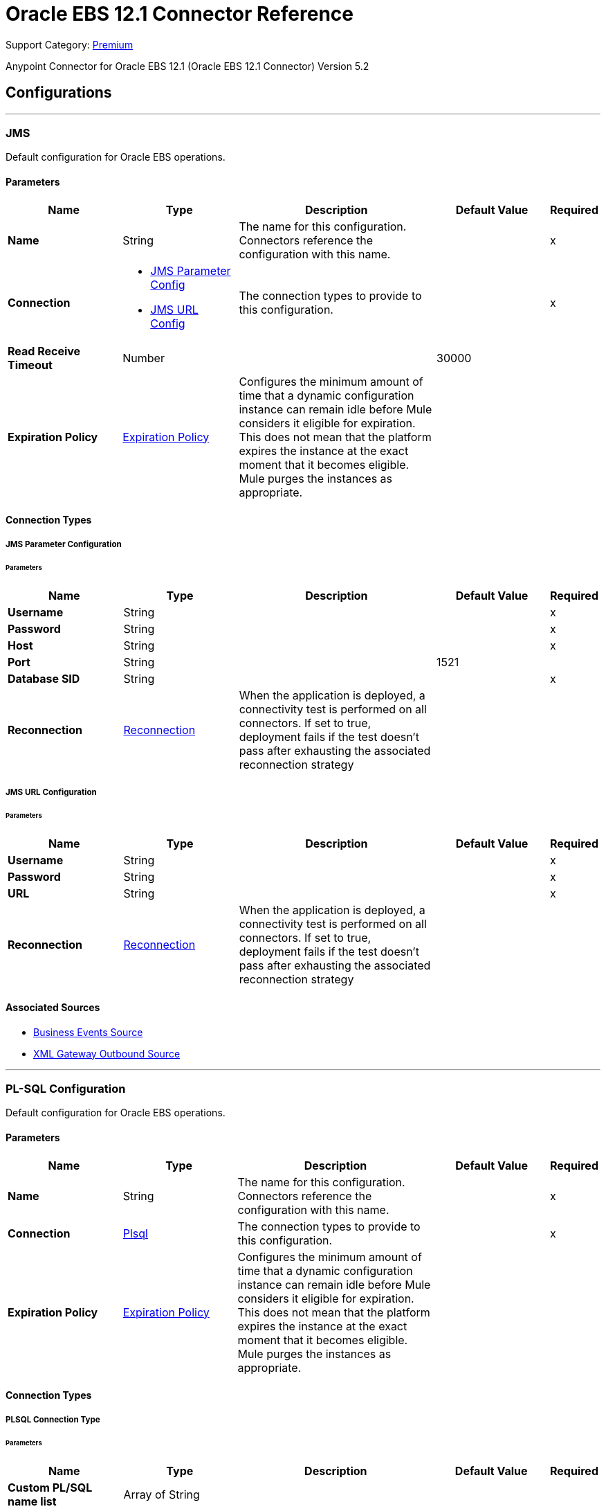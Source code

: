 = Oracle EBS 12.1 Connector Reference
:page-aliases: connectors::oracle/oracle-ebs-connector-reference.adoc

Support Category: https://www.mulesoft.com/legal/versioning-back-support-policy#anypoint-connectors[Premium]

Anypoint Connector for Oracle EBS 12.1 (Oracle EBS 12.1 Connector) Version 5.2


== Configurations
---
[[jms-config]]
=== JMS


Default configuration for Oracle EBS operations.


==== Parameters
[%header,cols="20s,20a,35a,20a,5a"]
|===
| Name | Type | Description | Default Value | Required
|Name | String | The name for this configuration. Connectors reference the configuration with this name. | | x
| Connection a| * <<jms-config_jms-parameter-config, JMS Parameter Config>>
* <<jms-config_jms-url-config, JMS URL Config>>
 | The connection types to provide to this configuration. | | x
| Read Receive Timeout a| Number |  |  30000 |
| Expiration Policy a| <<ExpirationPolicy>> |  Configures the minimum amount of time that a dynamic configuration instance can remain idle before Mule considers it eligible for expiration. This does not mean that the platform expires the instance at the exact moment that it becomes eligible. Mule purges the instances as appropriate. |  |
|===

==== Connection Types
[[jms-config_jms-parameter-config]]
===== JMS Parameter Configuration


====== Parameters
[%header,cols="20s,20a,35a,20a,5a"]
|===
| Name | Type | Description | Default Value | Required
| Username a| String |  |  | x
| Password a| String |  |  | x
| Host a| String |  |  | x
| Port a| String |  |  1521 |
| Database SID a| String |  |  | x
| Reconnection a| <<Reconnection>> |  When the application is deployed, a connectivity test is performed on all connectors. If set to true, deployment fails if the test doesn't pass after exhausting the associated reconnection strategy |  |
|===
[[jms-config_jms-url-config]]
===== JMS URL Configuration


====== Parameters
[%header,cols="20s,20a,35a,20a,5a"]
|===
| Name | Type | Description | Default Value | Required
| Username a| String |  |  | x
| Password a| String |  |  | x
| URL a| String |  |  | x
| Reconnection a| <<Reconnection>> |  When the application is deployed, a connectivity test is performed on all connectors. If set to true, deployment fails if the test doesn't pass after exhausting the associated reconnection strategy |  |
|===


==== Associated Sources

* <<BusinessEventsSource>>
* <<XmlGatewayOutboundSource>>

---
[[plsql-config]]
=== PL-SQL Configuration


Default configuration for Oracle EBS operations.


==== Parameters
[%header,cols="20s,20a,35a,20a,5a"]
|===
| Name | Type | Description | Default Value | Required
|Name | String | The name for this configuration. Connectors reference the configuration with this name. | | x
| Connection a| <<plsql-config_plsql, Plsql>>
 | The connection types to provide to this configuration. | | x
| Expiration Policy a| <<ExpirationPolicy>> |  Configures the minimum amount of time that a dynamic configuration instance can remain idle before Mule considers it eligible for expiration. This does not mean that the platform expires the instance at the exact moment that it becomes eligible. Mule purges the instances as appropriate. |  |
|===

==== Connection Types
[[plsql-config_plsql]]
===== PLSQL Connection Type


====== Parameters
[%header,cols="20s,20a,35a,20a,5a"]
|===
| Name | Type | Description | Default Value | Required
| Custom PL/SQL name list a| Array of String |  |  |
| Read Timeout a| Number |  |  30000 |
| Username a| String |  |  | x
| Password a| String |  |  | x
| Host a| String |  |  | x
| Port a| String |  |  8000 |
| SSL a| Boolean |  |  false |
| Fix url end point a| Boolean |  Overrides the URL to use the URL of the WSDL file. | false |
| Responsibility name a| String |  |  |
| Responsibility application name a| String |  |  | x
| Security group name a| String |  |  STANDARD |
| NLS language a| String |  |  AMERICAN |
| Org. ID a| String |  |  204 |
| Reconnection a| <<Reconnection>> |  When the application is deployed, a connectivity test is performed on all connectors. If set to true, deployment fails if the test doesn't pass after exhausting the associated reconnection strategy |  |
|===

== Supported Operations
* <<invokePlSql>>


---
[[web-services-config]]
=== Web Services Configuration


Default configuration for Oracle EBS operations.


==== Parameters
[%header,cols="20s,20a,35a,20a,5a"]
|===
| Name | Type | Description | Default Value | Required
|Name | String | The name for this configuration. Connectors reference the configuration with this name. | | x
| Connection a| <<web-services-config_web-services, Web Services>>
 | The connection types to provide to this configuration. | | x
| Expiration Policy a| <<ExpirationPolicy>> |  Configures the minimum amount of time that a dynamic configuration instance can remain idle before Mule considers it eligible for expiration. This does not mean that the platform expires the instance at the exact moment that it becomes eligible. Mule purges the instances as appropriate. |  |
|===

==== Connection Types
[[web-services-config_web-services]]
===== Web Services Connection Type


====== Parameters
[%header,cols="20s,20a,35a,20a,5a"]
|===
| Name | Type | Description | Default Value | Required
| TrustStore file name a| String |  Path where the TrustStore is located. |  |
| TrustStore password a| String |  Password for the TrustStore. |  |
| Disable Common Name checking a| Boolean |  Whether to disable or not the checking of the Common Name in the certificate. |  false |
| Username a| String |  |  | x
| Password a| String |  |  | x
| Host a| String |  |  | x
| Port a| String |  |  8000 |
| SSL a| Boolean |  |  false |
| Fix url end point a| Boolean |  Overrides the URL to use the URL of the WSDL file. | false |
| Responsibility name a| String |  |  |
| Responsibility application name a| String |  |  | x
| Security group name a| String |  |  STANDARD |
| NLS language a| String |  |  AMERICAN |
| Org. ID a| String |  |  204 |
| Reconnection a| <<Reconnection>> |  When the application is deployed, a connectivity test is performed on all connectors. If set to true, deployment fails if the test doesn't pass after exhausting the associated reconnection strategy |  |
|===

== Operations

* <<createEmail>>
* <<createLocation>>
* <<createOrganization>>
* <<createOrganizationContact>>
* <<createOrganizationCustomer>>
* <<createPartySite>>
* <<createPerson>>
* <<createPersonCustomer>>
* <<createPhone>>
* <<createRelationship>>
* <<createWeb>>
* <<findParties>>
* <<getCreatedOrganizationCustomers>>
* <<getEmail>>
* <<getLocation>>
* <<getOrganization>>
* <<getOrganizationContact>>
* <<getOrganizationCustomer>>
* <<getOrganizationsCreated>>
* <<getOrganizationsUpdated>>
* <<getPartySite>>
* <<getPerson>>
* <<getPersonCustomer>>
* <<getPersonCustomersCreated>>
* <<getPersonCustomersUpdated>>
* <<getPersonsCreated>>
* <<getPersonsUpdated>>
* <<getPhone>>
* <<getRelationship>>
* <<getUpdatedOrganizationCustomers>>
* <<getWeb>>
* <<invokePlSql>>
* <<saveEmail>>
* <<saveLocation>>
* <<saveOrganization>>
* <<saveOrganizationContact>>
* <<saveOrganizationCustomer>>
* <<savePartySite>>
* <<savePerson>>
* <<savePersonCustomer>>
* <<savePhone>>
* <<saveRelationship>>
* <<saveWeb>>
* <<updateEmail>>
* <<updateLocation>>
* <<updateOrganization>>
* <<updateOrganizationContact>>
* <<updateOrganizationCustomer>>
* <<updatePartySite>>
* <<updatePerson>>
* <<updatePersonCustomer>>
* <<updatePhone>>
* <<updateRelationship>>
* <<updateWeb>>
* <<xmlGateway>>


[[createEmail]]
=== Create Email
`<oracle-ebs:create-email>`


Creates a EmailDTO business object. You pass object data to the operation, packaged within an object type defined specifically for the business operation.

In addition to the object's business object attributes, the object type also includes lower-level embedded child entities or objects that can be simultaneously created.


==== Parameters
[%header,cols="20s,20a,35a,20a,5a"]
|===
| Name | Type | Description | Default Value | Required
| Configuration | String | The name of the configuration to use. | | x
| Content a| Binary |  The EmailDTO business object (in json format) to be created |  `#[payload]` |
| Target Variable a| String |  The name of a variable to store the operation's output. |  |
| Target Value a| String |  An expression to evaluate against the operation's output and store the expression outcome in the target variable |  `#[payload]` |
| Reconnection Strategy a| * <<reconnect>>
* <<reconnect-forever>> |  A retry strategy in case of connectivity errors. |  |
|===

==== Output
[%autowidth.spread]
|===
|Type |String
|===

=== For Configurations
* <<web-services-config>>

==== Throws
* ORACLE-EBS:CANNOT_REACH
* ORACLE-EBS:CONNECTIVITY
* ORACLE-EBS:ILLEGAL_ARGUMENT
* ORACLE-EBS:INVALID_CREDENTIALS
* ORACLE-EBS:IO_EXCEPTION
* ORACLE-EBS:PASSWORD
* ORACLE-EBS:RETRY_EXHAUSTED
* ORACLE-EBS:UNKNOWN
* ORACLE-EBS:UNSUPPORTED_OPERATION


[[createLocation]]
=== Create Location
`<oracle-ebs:create-location>`


Creates a LocationDTO business object. You pass object data to the operation, packaged within an object type defined specifically for the business operation. In addition to the object's business object attributes, the object type also includes lower-level embedded child entities or objects that can be simultaneously created.


==== Parameters
[%header,cols="20s,20a,35a,20a,5a"]
|===
| Name | Type | Description | Default Value | Required
| Configuration | String | The name of the configuration to use. | | x
| Content a| Binary |  The Location to create. |  `#[payload]` |
| Target Variable a| String |  The name of a variable to store the operation's output. |  |
| Target Value a| String |  An expression to evaluate against the operation's output and store the expression outcome in the target variable |  `#[payload]` |
| Reconnection Strategy a| * <<reconnect>>
* <<reconnect-forever>> |  A retry strategy in case of connectivity errors. |  |
|===

==== Output
[%autowidth.spread]
|===
|Type |String
|===

=== For Configurations
* <<web-services-config>>

==== Throws
* ORACLE-EBS:CANNOT_REACH
* ORACLE-EBS:CONNECTIVITY
* ORACLE-EBS:ILLEGAL_ARGUMENT
* ORACLE-EBS:INVALID_CREDENTIALS
* ORACLE-EBS:IO_EXCEPTION
* ORACLE-EBS:PASSWORD
* ORACLE-EBS:RETRY_EXHAUSTED
* ORACLE-EBS:UNKNOWN
* ORACLE-EBS:UNSUPPORTED_OPERATION


[[createOrganization]]
=== Create Organization
`<oracle-ebs:create-organization>`


Creates a OrganizationDTO business object. You pass object data to the operation, packaged within an object type defined specifically for the business operation. In addition to the object's business object attributes, the object type also includes lower-level embedded child entities or objects that can be simultaneously created.


==== Parameters
[%header,cols="20s,20a,35a,20a,5a"]
|===
| Name | Type | Description | Default Value | Required
| Configuration | String | The name of the configuration to use. | | x
| Content a| Binary |  |  `#[payload]` |
| Target Variable a| String |  The name of a variable to store the operation's output. |  |
| Target Value a| String |  An expression to evaluate against the operation's output and store the expression outcome in the target variable |  `#[payload]` |
| Reconnection Strategy a| * <<reconnect>>
* <<reconnect-forever>> |  A retry strategy in case of connectivity errors. |  |
|===

==== Output
[%autowidth.spread]
|===
|Type |String
|===

=== For Configurations
* <<web-services-config>>

==== Throws
* ORACLE-EBS:CANNOT_REACH
* ORACLE-EBS:CONNECTIVITY
* ORACLE-EBS:ILLEGAL_ARGUMENT
* ORACLE-EBS:INVALID_CREDENTIALS
* ORACLE-EBS:IO_EXCEPTION
* ORACLE-EBS:PASSWORD
* ORACLE-EBS:RETRY_EXHAUSTED
* ORACLE-EBS:UNKNOWN
* ORACLE-EBS:UNSUPPORTED_OPERATION


[[createOrganizationContact]]
=== Create Organization Contact
`<oracle-ebs:create-organization-contact>`


Creates a OrgContactDTO business object. You pass object data to the operation, packaged within an object type defined specifically for the business operation. In addition to the object's business object attributes, the object type also includes lower-level embedded child entities or objects that can be simultaneously created.


==== Parameters
[%header,cols="20s,20a,35a,20a,5a"]
|===
| Name | Type | Description | Default Value | Required
| Configuration | String | The name of the configuration to use. | | x
| Content a| Binary |  |  `#[payload]` |
| Target Variable a| String |  The name of a variable to store the operation's output. |  |
| Target Value a| String |  An expression to evaluate against the operation's output and store the expression outcome in the target variable |  `#[payload]` |
| Reconnection Strategy a| * <<reconnect>>
* <<reconnect-forever>> |  A retry strategy in case of connectivity errors. |  |
|===

==== Output
[%autowidth.spread]
|===
|Type |String
|===

=== For Configurations
* <<web-services-config>>

==== Throws
* ORACLE-EBS:CANNOT_REACH
* ORACLE-EBS:CONNECTIVITY
* ORACLE-EBS:ILLEGAL_ARGUMENT
* ORACLE-EBS:INVALID_CREDENTIALS
* ORACLE-EBS:IO_EXCEPTION
* ORACLE-EBS:PASSWORD
* ORACLE-EBS:RETRY_EXHAUSTED
* ORACLE-EBS:UNKNOWN
* ORACLE-EBS:UNSUPPORTED_OPERATION


[[createOrganizationCustomer]]
=== Create Organization Customer
`<oracle-ebs:create-organization-customer>`


Creates an OrganizationDTO Customer business object. You pass object data to the operation, packaged within an object type defined specifically for the business operation. In addition to the object's business object attributes, the object type also includes lower-level embedded child entities or objects that can be simultaneously created.


==== Parameters
[%header,cols="20s,20a,35a,20a,5a"]
|===
| Name | Type | Description | Default Value | Required
| Configuration | String | The name of the configuration to use. | | x
| Content a| Binary |  |  `#[payload]` |
| Target Variable a| String |  The name of a variable to store the operation's output. |  |
| Target Value a| String |  An expression to evaluate against the operation's output and store the expression outcome in the target variable |  `#[payload]` |
| Reconnection Strategy a| * <<reconnect>>
* <<reconnect-forever>> |  A retry strategy in case of connectivity errors. |  |
|===

==== Output
[%autowidth.spread]
|===
|Type |String
|===

=== For Configurations
* <<web-services-config>>

==== Throws
* ORACLE-EBS:CANNOT_REACH
* ORACLE-EBS:CONNECTIVITY
* ORACLE-EBS:ILLEGAL_ARGUMENT
* ORACLE-EBS:INVALID_CREDENTIALS
* ORACLE-EBS:IO_EXCEPTION
* ORACLE-EBS:PASSWORD
* ORACLE-EBS:RETRY_EXHAUSTED
* ORACLE-EBS:UNKNOWN
* ORACLE-EBS:UNSUPPORTED_OPERATION


[[createPartySite]]
=== Create Party Site
`<oracle-ebs:create-party-site>`


Creates a Party Site business object. You pass object data to the operation, packaged within an object type defined specifically for the business operation. In addition to the object's business object attributes, the object type also includes lower-level embedded child entities or objects that can be simultaneously created.


==== Parameters
[%header,cols="20s,20a,35a,20a,5a"]
|===
| Name | Type | Description | Default Value | Required
| Configuration | String | The name of the configuration to use. | | x
| Content a| Binary |  |  `#[payload]` |
| Target Variable a| String |  The name of a variable to store the operation's output. |  |
| Target Value a| String |  An expression to evaluate against the operation's output and store the expression outcome in the target variable |  `#[payload]` |
| Reconnection Strategy a| * <<reconnect>>
* <<reconnect-forever>> |  A retry strategy in case of connectivity errors. |  |
|===

==== Output
[%autowidth.spread]
|===
|Type |String
|===

=== For Configurations
* <<web-services-config>>

==== Throws
* ORACLE-EBS:CANNOT_REACH
* ORACLE-EBS:CONNECTIVITY
* ORACLE-EBS:ILLEGAL_ARGUMENT
* ORACLE-EBS:INVALID_CREDENTIALS
* ORACLE-EBS:IO_EXCEPTION
* ORACLE-EBS:PASSWORD
* ORACLE-EBS:RETRY_EXHAUSTED
* ORACLE-EBS:UNKNOWN
* ORACLE-EBS:UNSUPPORTED_OPERATION


[[createPerson]]
=== Create Person
`<oracle-ebs:create-person>`


Creates a PersonDTO business object. You pass object data to the operation, packaged within an object type defined specifically for the business operation. In addition to the object's business object attributes, the object type also includes lower-level embedded child entities or objects that can be simultaneously created.


==== Parameters
[%header,cols="20s,20a,35a,20a,5a"]
|===
| Name | Type | Description | Default Value | Required
| Configuration | String | The name of the configuration to use. | | x
| Content a| Binary |  |  `#[payload]` |
| Target Variable a| String |  The name of a variable to store the operation's output. |  |
| Target Value a| String |  An expression to evaluate against the operation's output and store the expression outcome in the target variable |  `#[payload]` |
| Reconnection Strategy a| * <<reconnect>>
* <<reconnect-forever>> |  A retry strategy in case of connectivity errors. |  |
|===

==== Output
[%autowidth.spread]
|===
|Type |String
|===

=== For Configurations
* <<web-services-config>>

==== Throws
* ORACLE-EBS:CANNOT_REACH
* ORACLE-EBS:CONNECTIVITY
* ORACLE-EBS:ILLEGAL_ARGUMENT
* ORACLE-EBS:INVALID_CREDENTIALS
* ORACLE-EBS:IO_EXCEPTION
* ORACLE-EBS:PASSWORD
* ORACLE-EBS:RETRY_EXHAUSTED
* ORACLE-EBS:UNKNOWN
* ORACLE-EBS:UNSUPPORTED_OPERATION


[[createPersonCustomer]]
=== Create Person Customer
`<oracle-ebs:create-person-customer>`


Creates a PersonDTO Customer business object. You pass object data to the operation, packaged within an object type defined specifically for the business operation. In addition to the object's business object attributes, the object type also includes lower-level embedded child entities or objects that can be simultaneously created.


==== Parameters
[%header,cols="20s,20a,35a,20a,5a"]
|===
| Name | Type | Description | Default Value | Required
| Configuration | String | The name of the configuration to use. | | x
| Content a| Binary |  |  `#[payload]` |
| Target Variable a| String |  The name of a variable to store the operation's output. |  |
| Target Value a| String |  An expression to evaluate against the operation's output and store the expression outcome in the target variable |  `#[payload]` |
| Reconnection Strategy a| * <<reconnect>>
* <<reconnect-forever>> |  A retry strategy in case of connectivity errors. |  |
|===

==== Output
[%autowidth.spread]
|===
|Type |String
|===

=== For Configurations
* <<web-services-config>>

==== Throws
* ORACLE-EBS:CANNOT_REACH
* ORACLE-EBS:CONNECTIVITY
* ORACLE-EBS:ILLEGAL_ARGUMENT
* ORACLE-EBS:INVALID_CREDENTIALS
* ORACLE-EBS:IO_EXCEPTION
* ORACLE-EBS:PASSWORD
* ORACLE-EBS:RETRY_EXHAUSTED
* ORACLE-EBS:UNKNOWN
* ORACLE-EBS:UNSUPPORTED_OPERATION


[[createPhone]]
=== Create Phone
`<oracle-ebs:create-phone>`


Creates a PhoneDTO business object. You pass object data to the operation, packaged within an object type defined specifically for the business operation. In addition to the object's business object attributes, the object type also includes lower-level embedded child entities or objects that can be simultaneously created.


==== Parameters
[%header,cols="20s,20a,35a,20a,5a"]
|===
| Name | Type | Description | Default Value | Required
| Configuration | String | The name of the configuration to use. | | x
| Content a| Binary |  |  `#[payload]` |
| Target Variable a| String |  The name of a variable to store the operation's output. |  |
| Target Value a| String |  An expression to evaluate against the operation's output and store the expression outcome in the target variable |  `#[payload]` |
| Reconnection Strategy a| * <<reconnect>>
* <<reconnect-forever>> |  A retry strategy in case of connectivity errors. |  |
|===

==== Output
[%autowidth.spread]
|===
|Type |String
|===

=== For Configurations
* <<web-services-config>>

==== Throws
* ORACLE-EBS:CANNOT_REACH
* ORACLE-EBS:CONNECTIVITY
* ORACLE-EBS:ILLEGAL_ARGUMENT
* ORACLE-EBS:INVALID_CREDENTIALS
* ORACLE-EBS:IO_EXCEPTION
* ORACLE-EBS:PASSWORD
* ORACLE-EBS:RETRY_EXHAUSTED
* ORACLE-EBS:UNKNOWN
* ORACLE-EBS:UNSUPPORTED_OPERATION


[[createRelationship]]
=== Create Relationship
`<oracle-ebs:create-relationship>`


Creates a RelationshipDTO business object. You pass object data to the operation, packaged within an object type defined specifically for the business operation. In addition to the object's business object attributes, the object type also includes lower-level embedded child entities or objects that can be simultaneously created.


==== Parameters
[%header,cols="20s,20a,35a,20a,5a"]
|===
| Name | Type | Description | Default Value | Required
| Configuration | String | The name of the configuration to use. | | x
| Content a| Binary |  |  `#[payload]` |
| Target Variable a| String |  The name of a variable to store the operation's output. |  |
| Target Value a| String |  An expression to evaluate against the operation's output and store the expression outcome in the target variable |  `#[payload]` |
| Reconnection Strategy a| * <<reconnect>>
* <<reconnect-forever>> |  A retry strategy in case of connectivity errors. |  |
|===

==== Output
[%autowidth.spread]
|===
|Type |String
|===

=== For Configurations
* <<web-services-config>>

==== Throws
* ORACLE-EBS:CANNOT_REACH
* ORACLE-EBS:CONNECTIVITY
* ORACLE-EBS:ILLEGAL_ARGUMENT
* ORACLE-EBS:INVALID_CREDENTIALS
* ORACLE-EBS:IO_EXCEPTION
* ORACLE-EBS:PASSWORD
* ORACLE-EBS:RETRY_EXHAUSTED
* ORACLE-EBS:UNKNOWN
* ORACLE-EBS:UNSUPPORTED_OPERATION


[[createWeb]]
=== Create Web
`<oracle-ebs:create-web>`


Creates a WebDTO business object. You pass object data to the operation, packaged within an object type defined specifically for the business operation. In addition to the object's business object attributes, the object type also includes lower-level embedded child entities or objects that can be simultaneously created.


==== Parameters
[%header,cols="20s,20a,35a,20a,5a"]
|===
| Name | Type | Description | Default Value | Required
| Configuration | String | The name of the configuration to use. | | x
| Content a| Binary |  |  `#[payload]` |
| Target Variable a| String |  The name of a variable to store the operation's output. |  |
| Target Value a| String |  An expression to evaluate against the operation's output and store the expression outcome in the target variable |  `#[payload]` |
| Reconnection Strategy a| * <<reconnect>>
* <<reconnect-forever>> |  A retry strategy in case of connectivity errors. |  |
|===

==== Output
[%autowidth.spread]
|===
|Type |String
|===

=== For Configurations
* <<web-services-config>>

==== Throws
* ORACLE-EBS:CONNECTIVITY
* ORACLE-EBS:RETRY_EXHAUSTED


[[findParties]]
=== Find Parties
`<oracle-ebs:find-parties>`


Takes a list of Search Party objects and returns a list of Matched Party objects based on the search criteria and match rule id.


==== Parameters
[%header,cols="20s,20a,35a,20a,5a"]
|===
| Name | Type | Description | Default Value | Required
| Configuration | String | The name of the configuration to use. | | x
| Criteria a| Binary |  The request |  `#[payload]` |
| Target Variable a| String |  The name of a variable to store the operation's output. |  |
| Target Value a| String |  An expression to evaluate against the operation's output and store the expression outcome in the target variable |  `#[payload]` |
| Reconnection Strategy a| * <<reconnect>>
* <<reconnect-forever>> |  A retry strategy in case of connectivity errors. |  |
|===

==== Output
[%autowidth.spread]
|===
|Type |String
|===

=== For Configurations
* <<web-services-config>>

==== Throws
* ORACLE-EBS:CANNOT_REACH
* ORACLE-EBS:CONNECTIVITY
* ORACLE-EBS:ILLEGAL_ARGUMENT
* ORACLE-EBS:INVALID_CREDENTIALS
* ORACLE-EBS:IO_EXCEPTION
* ORACLE-EBS:PASSWORD
* ORACLE-EBS:RETRY_EXHAUSTED
* ORACLE-EBS:UNKNOWN
* ORACLE-EBS:UNSUPPORTED_OPERATION


[[getCreatedOrganizationCustomers]]
=== Get Created Organization Customers
`<oracle-ebs:get-created-organization-customers>`


Extracts a particular OrganizationDTO Customer object from Oracle Trading Community Architecture (TCA). You pass the Oracle Business Event System event's identification information to the operation, and it returns the identified business object as it exists in TCA.


==== Parameters
[%header,cols="20s,20a,35a,20a,5a"]
|===
| Name | Type | Description | Default Value | Required
| Configuration | String | The name of the configuration to use. | | x
| Event Id a| Number |  TCA identifier for the OrganizationDTO Customer business object |  | x
| Target Variable a| String |  The name of a variable to store the operation's output. |  |
| Target Value a| String |  An expression to evaluate against the operation's output and store the expression outcome in the target variable |  `#[payload]` |
| Reconnection Strategy a| * <<reconnect>>
* <<reconnect-forever>> |  A retry strategy in case of connectivity errors. |  |
|===

==== Output
[%autowidth.spread]
|===
|Type |String
|===

=== For Configurations
* <<web-services-config>>

==== Throws
* ORACLE-EBS:CANNOT_REACH
* ORACLE-EBS:CONNECTIVITY
* ORACLE-EBS:ILLEGAL_ARGUMENT
* ORACLE-EBS:INVALID_CREDENTIALS
* ORACLE-EBS:IO_EXCEPTION
* ORACLE-EBS:PASSWORD
* ORACLE-EBS:RETRY_EXHAUSTED
* ORACLE-EBS:UNKNOWN
* ORACLE-EBS:UNSUPPORTED_OPERATION


[[getEmail]]
=== Get Email
`<oracle-ebs:get-email>`


Extracts a particular EmailDTO business object from Oracle Trading Community Architecture (TCA). You pass the object's identification information to the operation, and it returns the identified business object as it exists in TCA.


==== Parameters
[%header,cols="20s,20a,35a,20a,5a"]
|===
| Name | Type | Description | Default Value | Required
| Configuration | String | The name of the configuration to use. | | x
| Id a| Number |  TCA identifier for the EmailDTO business object |  | x
| Orig Sys a| String |  EmailDTO original system name |  |
| Orig Sys Ref a| String |  EmailDTO original system reference |  |
| Target Variable a| String |  The name of a variable to store the operation's output. |  |
| Target Value a| String |  An expression to evaluate against the operation's output and store the expression outcome in the target variable |  `#[payload]` |
| Reconnection Strategy a| * <<reconnect>>
* <<reconnect-forever>> |  A retry strategy in case of connectivity errors. |  |
|===

==== Output
[%autowidth.spread]
|===
|Type |String
|===

=== For Configurations
* <<web-services-config>>

==== Throws
* ORACLE-EBS:CANNOT_REACH
* ORACLE-EBS:CONNECTIVITY
* ORACLE-EBS:ILLEGAL_ARGUMENT
* ORACLE-EBS:INVALID_CREDENTIALS
* ORACLE-EBS:IO_EXCEPTION
* ORACLE-EBS:PASSWORD
* ORACLE-EBS:RETRY_EXHAUSTED
* ORACLE-EBS:UNKNOWN
* ORACLE-EBS:UNSUPPORTED_OPERATION


[[getLocation]]
=== Get Location
`<oracle-ebs:get-location>`


Extracts a particular LocationDTO business object from Oracle Trading Community Architecture (TCA). You pass the object's identification information to the operation, and it returns the identified business object as it exists in TCA.


==== Parameters
[%header,cols="20s,20a,35a,20a,5a"]
|===
| Name | Type | Description | Default Value | Required
| Configuration | String | The name of the configuration to use. | | x
| Id a| Number |  TCA identifier for the LocationDTO business object. |  | x
| Orig Sys a| String |  LocationDTO original system name. |  |
| Orig Sys Ref a| String |  LocationDTO original system reference. |  |
| Target Variable a| String |  The name of a variable to store the operation's output. |  |
| Target Value a| String |  An expression to evaluate against the operation's output and store the expression outcome in the target variable |  `#[payload]` |
| Reconnection Strategy a| * <<reconnect>>
* <<reconnect-forever>> |  A retry strategy in case of connectivity errors. |  |
|===

==== Output
[%autowidth.spread]
|===
|Type |String
|===

=== For Configurations
* <<web-services-config>>

==== Throws
* ORACLE-EBS:CANNOT_REACH
* ORACLE-EBS:CONNECTIVITY
* ORACLE-EBS:ILLEGAL_ARGUMENT
* ORACLE-EBS:INVALID_CREDENTIALS
* ORACLE-EBS:IO_EXCEPTION
* ORACLE-EBS:PASSWORD
* ORACLE-EBS:RETRY_EXHAUSTED
* ORACLE-EBS:UNKNOWN
* ORACLE-EBS:UNSUPPORTED_OPERATION


[[getOrganization]]
=== Get Organization
`<oracle-ebs:get-organization>`


Extracts a particular OrganizationDTO business object from Oracle Trading Community Architecture (TCA). You pass the object's identification information to the operation, and it returns the identified business object as it exists in TCA.


==== Parameters
[%header,cols="20s,20a,35a,20a,5a"]
|===
| Name | Type | Description | Default Value | Required
| Configuration | String | The name of the configuration to use. | | x
| Id a| Number |  TCA identifier for the OrganizationDTO business object |  | x
| Orig Sys a| String |  OrganizationDTO original system name |  |
| Orig Sys Ref a| String |  OrganizationDTO original system reference |  |
| Target Variable a| String |  The name of a variable to store the operation's output. |  |
| Target Value a| String |  An expression to evaluate against the operation's output and store the expression outcome in the target variable |  `#[payload]` |
| Reconnection Strategy a| * <<reconnect>>
* <<reconnect-forever>> |  A retry strategy in case of connectivity errors. |  |
|===

==== Output
[%autowidth.spread]
|===
|Type |String
|===

=== For Configurations
* <<web-services-config>>

==== Throws
* ORACLE-EBS:CANNOT_REACH
* ORACLE-EBS:CONNECTIVITY
* ORACLE-EBS:ILLEGAL_ARGUMENT
* ORACLE-EBS:INVALID_CREDENTIALS
* ORACLE-EBS:IO_EXCEPTION
* ORACLE-EBS:PASSWORD
* ORACLE-EBS:RETRY_EXHAUSTED
* ORACLE-EBS:UNKNOWN
* ORACLE-EBS:UNSUPPORTED_OPERATION


[[getOrganizationContact]]
=== Get Organization Contact
`<oracle-ebs:get-organization-contact>`


Extracts a particular OrgContactDTO business object from Oracle Trading Community Architecture (TCA). You pass the object's identification information to the operation, and it returns the identified business object as it exists in TCA.


==== Parameters
[%header,cols="20s,20a,35a,20a,5a"]
|===
| Name | Type | Description | Default Value | Required
| Configuration | String | The name of the configuration to use. | | x
| Id a| Number |  TCA identifier for the OrganizationDTO Contact business object |  | x
| Orig Sys a| String |  OrganizationDTO Contact original system name |  |
| Orig Sys Ref a| String |  OrganizationDTO Contact original system reference |  |
| Target Variable a| String |  The name of a variable to store the operation's output. |  |
| Target Value a| String |  An expression to evaluate against the operation's output and store the expression outcome in the target variable |  `#[payload]` |
| Reconnection Strategy a| * <<reconnect>>
* <<reconnect-forever>> |  A retry strategy in case of connectivity errors. |  |
|===

==== Output
[%autowidth.spread]
|===
|Type |String
|===

=== For Configurations
* <<web-services-config>>

==== Throws
* ORACLE-EBS:CANNOT_REACH
* ORACLE-EBS:CONNECTIVITY
* ORACLE-EBS:ILLEGAL_ARGUMENT
* ORACLE-EBS:INVALID_CREDENTIALS
* ORACLE-EBS:IO_EXCEPTION
* ORACLE-EBS:PASSWORD
* ORACLE-EBS:RETRY_EXHAUSTED
* ORACLE-EBS:UNKNOWN
* ORACLE-EBS:UNSUPPORTED_OPERATION


[[getOrganizationCustomer]]
=== Get Organization Customer
`<oracle-ebs:get-organization-customer>`


Extracts a particular OrgCustomerDTO business object from Oracle Trading Community Architecture (TCA). You pass the object's identification information to the operation, and it returns the identified business object as it exists in TCA.


==== Parameters
[%header,cols="20s,20a,35a,20a,5a"]
|===
| Name | Type | Description | Default Value | Required
| Configuration | String | The name of the configuration to use. | | x
| Id a| Number |  TCA identifier for the OrganizationDTO Customer business object |  | x
| Orig Sys a| String |  Parent object original system name. |  |
| Orig Sys Ref a| String |  Parent object original system reference. |  |
| Target Variable a| String |  The name of a variable to store the operation's output. |  |
| Target Value a| String |  An expression to evaluate against the operation's output and store the expression outcome in the target variable |  `#[payload]` |
| Reconnection Strategy a| * <<reconnect>>
* <<reconnect-forever>> |  A retry strategy in case of connectivity errors. |  |
|===

==== Output
[%autowidth.spread]
|===
|Type |String
|===

=== For Configurations
* <<web-services-config>>

==== Throws
* ORACLE-EBS:CANNOT_REACH
* ORACLE-EBS:CONNECTIVITY
* ORACLE-EBS:ILLEGAL_ARGUMENT
* ORACLE-EBS:INVALID_CREDENTIALS
* ORACLE-EBS:IO_EXCEPTION
* ORACLE-EBS:PASSWORD
* ORACLE-EBS:RETRY_EXHAUSTED
* ORACLE-EBS:UNKNOWN
* ORACLE-EBS:UNSUPPORTED_OPERATION


[[getOrganizationsCreated]]
=== Get Organizations Created
`<oracle-ebs:get-organizations-created>`


Extracts a particular OrganizationDTO business object from Oracle Trading Community Architecture (TCA). You pass the Oracle Business Event System event's identification information to the operation, and it returns the identified business object as it exists in TCA.


==== Parameters
[%header,cols="20s,20a,35a,20a,5a"]
|===
| Name | Type | Description | Default Value | Required
| Configuration | String | The name of the configuration to use. | | x
| Event Id a| Number |  ID of BES event's raised when this business object was created. |  | x
| Target Variable a| String |  The name of a variable to store the operation's output. |  |
| Target Value a| String |  An expression to evaluate against the operation's output and store the expression outcome in the target variable |  `#[payload]` |
| Reconnection Strategy a| * <<reconnect>>
* <<reconnect-forever>> |  A retry strategy in case of connectivity errors. |  |
|===

==== Output
[%autowidth.spread]
|===
|Type |String
|===

=== For Configurations
* <<web-services-config>>

==== Throws
* ORACLE-EBS:CANNOT_REACH
* ORACLE-EBS:CONNECTIVITY
* ORACLE-EBS:ILLEGAL_ARGUMENT
* ORACLE-EBS:INVALID_CREDENTIALS
* ORACLE-EBS:IO_EXCEPTION
* ORACLE-EBS:PASSWORD
* ORACLE-EBS:RETRY_EXHAUSTED
* ORACLE-EBS:UNKNOWN
* ORACLE-EBS:UNSUPPORTED_OPERATION


[[getOrganizationsUpdated]]
=== Get Organizations Updated
`<oracle-ebs:get-organizations-updated>`


Extracts a particular OrganizationDTO business object from Oracle Trading Community Architecture (TCA). You pass the Oracle Business Event System event's identification information to the operation, and it returns the identified business object as it exists in TCA.


==== Parameters
[%header,cols="20s,20a,35a,20a,5a"]
|===
| Name | Type | Description | Default Value | Required
| Configuration | String | The name of the configuration to use. | | x
| Event Id a| Number |  ID of BES event's raised when this business object was updated. |  | x
| Target Variable a| String |  The name of a variable to store the operation's output. |  |
| Target Value a| String |  An expression to evaluate against the operation's output and store the expression outcome in the target variable |  `#[payload]` |
| Reconnection Strategy a| * <<reconnect>>
* <<reconnect-forever>> |  A retry strategy in case of connectivity errors. |  |
|===

==== Output
[%autowidth.spread]
|===
|Type |String
|===

=== For Configurations
* <<web-services-config>>

==== Throws
* ORACLE-EBS:CANNOT_REACH
* ORACLE-EBS:CONNECTIVITY
* ORACLE-EBS:ILLEGAL_ARGUMENT
* ORACLE-EBS:INVALID_CREDENTIALS
* ORACLE-EBS:IO_EXCEPTION
* ORACLE-EBS:PASSWORD
* ORACLE-EBS:RETRY_EXHAUSTED
* ORACLE-EBS:UNKNOWN
* ORACLE-EBS:UNSUPPORTED_OPERATION


[[getPartySite]]
=== Get Party Site
`<oracle-ebs:get-party-site>`


Extracts a particular Party Site business object from Oracle Trading Community Architecture (TCA). You pass the object's identification information to the operation, and it returns the identified business object as it exists in TCA.


==== Parameters
[%header,cols="20s,20a,35a,20a,5a"]
|===
| Name | Type | Description | Default Value | Required
| Configuration | String | The name of the configuration to use. | | x
| Id a| Number |  TCA identifier for the Party Site business object |  | x
| Orig Sys a| String |  Party Site original system name |  |
| Orig Sys Ref a| String |  Party Site original system reference |  |
| Target Variable a| String |  The name of a variable to store the operation's output. |  |
| Target Value a| String |  An expression to evaluate against the operation's output and store the expression outcome in the target variable |  `#[payload]` |
| Reconnection Strategy a| * <<reconnect>>
* <<reconnect-forever>> |  A retry strategy in case of connectivity errors. |  |
|===

==== Output
[%autowidth.spread]
|===
|Type |String
|===

=== For Configurations
* <<web-services-config>>

==== Throws
* ORACLE-EBS:CANNOT_REACH
* ORACLE-EBS:CONNECTIVITY
* ORACLE-EBS:ILLEGAL_ARGUMENT
* ORACLE-EBS:INVALID_CREDENTIALS
* ORACLE-EBS:IO_EXCEPTION
* ORACLE-EBS:PASSWORD
* ORACLE-EBS:RETRY_EXHAUSTED
* ORACLE-EBS:UNKNOWN
* ORACLE-EBS:UNSUPPORTED_OPERATION


[[getPerson]]
=== Get Person
`<oracle-ebs:get-person>`


Extracts a particular PersonDTO business object from Oracle Trading Community Architecture (TCA). You pass the object's identification information to the operation, and it returns the identified business object as it exists in TCA.


==== Parameters
[%header,cols="20s,20a,35a,20a,5a"]
|===
| Name | Type | Description | Default Value | Required
| Configuration | String | The name of the configuration to use. | | x
| Id a| Number |  TCA identifier for the PersonDTO business object |  | x
| Orig Sys a| String |  PersonDTO original system name |  |
| Orig Sys Ref a| String |  PersonDTO original system reference |  |
| Target Variable a| String |  The name of a variable to store the operation's output. |  |
| Target Value a| String |  An expression to evaluate against the operation's output and store the expression outcome in the target variable |  `#[payload]` |
| Reconnection Strategy a| * <<reconnect>>
* <<reconnect-forever>> |  A retry strategy in case of connectivity errors. |  |
|===

==== Output
[%autowidth.spread]
|===
|Type |String
|===

=== For Configurations
* <<web-services-config>>

==== Throws
* ORACLE-EBS:CANNOT_REACH
* ORACLE-EBS:CONNECTIVITY
* ORACLE-EBS:ILLEGAL_ARGUMENT
* ORACLE-EBS:INVALID_CREDENTIALS
* ORACLE-EBS:IO_EXCEPTION
* ORACLE-EBS:PASSWORD
* ORACLE-EBS:RETRY_EXHAUSTED
* ORACLE-EBS:UNKNOWN
* ORACLE-EBS:UNSUPPORTED_OPERATION


[[getPersonCustomer]]
=== Get Person Customer
`<oracle-ebs:get-person-customer>`


Extracts a particular PersonCustomerDTO business object from Oracle Trading Community Architecture (TCA). You pass the object's identification information to the operation, and it returns the identified business object as it exists in TCA.


==== Parameters
[%header,cols="20s,20a,35a,20a,5a"]
|===
| Name | Type | Description | Default Value | Required
| Configuration | String | The name of the configuration to use. | | x
| Id a| Number |  TCA identifier for the PersonDTO Customer business object |  | x
| Orig Sys a| String |  PersonDTO Customer original system name |  |
| Orig Sys Ref a| String |  PersonDTO Customer original system reference |  |
| Target Variable a| String |  The name of a variable to store the operation's output. |  |
| Target Value a| String |  An expression to evaluate against the operation's output and store the expression outcome in the target variable |  `#[payload]` |
| Reconnection Strategy a| * <<reconnect>>
* <<reconnect-forever>> |  A retry strategy in case of connectivity errors. |  |
|===

==== Output
[%autowidth.spread]
|===
|Type |String
|===

=== For Configurations
* <<web-services-config>>

==== Throws
* ORACLE-EBS:CANNOT_REACH
* ORACLE-EBS:CONNECTIVITY
* ORACLE-EBS:ILLEGAL_ARGUMENT
* ORACLE-EBS:INVALID_CREDENTIALS
* ORACLE-EBS:IO_EXCEPTION
* ORACLE-EBS:PASSWORD
* ORACLE-EBS:RETRY_EXHAUSTED
* ORACLE-EBS:UNKNOWN
* ORACLE-EBS:UNSUPPORTED_OPERATION


[[getPersonCustomersCreated]]
=== Get Person Customers Created
`<oracle-ebs:get-person-customers-created>`


Extracts a particular PersonDTO Customer Created business object from Oracle Trading Community Architecture (TCA). You pass the object's identification information to the operation, and it returns the identified business object as it exists in TCA.


==== Parameters
[%header,cols="20s,20a,35a,20a,5a"]
|===
| Name | Type | Description | Default Value | Required
| Configuration | String | The name of the configuration to use. | | x
| Event Id a| Number |  ID of BES event's raised when this object was created. |  | x
| Target Variable a| String |  The name of a variable to store the operation's output. |  |
| Target Value a| String |  An expression to evaluate against the operation's output and store the expression outcome in the target variable |  `#[payload]` |
| Reconnection Strategy a| * <<reconnect>>
* <<reconnect-forever>> |  A retry strategy in case of connectivity errors. |  |
|===

==== Output
[%autowidth.spread]
|===
|Type |String
|===

=== For Configurations
* <<web-services-config>>

==== Throws
* ORACLE-EBS:CANNOT_REACH
* ORACLE-EBS:CONNECTIVITY
* ORACLE-EBS:ILLEGAL_ARGUMENT
* ORACLE-EBS:INVALID_CREDENTIALS
* ORACLE-EBS:IO_EXCEPTION
* ORACLE-EBS:PASSWORD
* ORACLE-EBS:RETRY_EXHAUSTED
* ORACLE-EBS:UNKNOWN
* ORACLE-EBS:UNSUPPORTED_OPERATION


[[getPersonCustomersUpdated]]
=== Get Person Customers Updated
`<oracle-ebs:get-person-customers-updated>`


Extracts a particular PersonDTO Customer Updated business object from Oracle Trading Community Architecture (TCA). You pass the object's identification information to the operation, and it returns the identified business object as it exists in TCA.


==== Parameters
[%header,cols="20s,20a,35a,20a,5a"]
|===
| Name | Type | Description | Default Value | Required
| Configuration | String | The name of the configuration to use. | | x
| Event Id a| Number |  ID of BES event's raised when this object was updated. |  | x
| Target Variable a| String |  The name of a variable to store the operation's output. |  |
| Target Value a| String |  An expression to evaluate against the operation's output and store the expression outcome in the target variable |  `#[payload]` |
| Reconnection Strategy a| * <<reconnect>>
* <<reconnect-forever>> |  A retry strategy in case of connectivity errors. |  |
|===

==== Output
[%autowidth.spread]
|===
|Type |String
|===

=== For Configurations
* <<web-services-config>>

==== Throws
* ORACLE-EBS:CANNOT_REACH
* ORACLE-EBS:CONNECTIVITY
* ORACLE-EBS:ILLEGAL_ARGUMENT
* ORACLE-EBS:INVALID_CREDENTIALS
* ORACLE-EBS:IO_EXCEPTION
* ORACLE-EBS:PASSWORD
* ORACLE-EBS:RETRY_EXHAUSTED
* ORACLE-EBS:UNKNOWN
* ORACLE-EBS:UNSUPPORTED_OPERATION


[[getPersonsCreated]]
=== Get Persons Created
`<oracle-ebs:get-persons-created>`


Extracts a particular PersonDTO Created business object from Oracle Trading Community Architecture (TCA). You pass the object's identification information to the operation, and it returns the identified business object as it exists in TCA.


==== Parameters
[%header,cols="20s,20a,35a,20a,5a"]
|===
| Name | Type | Description | Default Value | Required
| Configuration | String | The name of the configuration to use. | | x
| Event Id a| Number |  ID of BES event's raised when this business object was created |  | x
| Target Variable a| String |  The name of a variable to store the operation's output. |  |
| Target Value a| String |  An expression to evaluate against the operation's output and store the expression outcome in the target variable |  `#[payload]` |
| Reconnection Strategy a| * <<reconnect>>
* <<reconnect-forever>> |  A retry strategy in case of connectivity errors. |  |
|===

==== Output
[%autowidth.spread]
|===
|Type |String
|===

=== For Configurations
* <<web-services-config>>

==== Throws
* ORACLE-EBS:CANNOT_REACH
* ORACLE-EBS:CONNECTIVITY
* ORACLE-EBS:ILLEGAL_ARGUMENT
* ORACLE-EBS:INVALID_CREDENTIALS
* ORACLE-EBS:IO_EXCEPTION
* ORACLE-EBS:PASSWORD
* ORACLE-EBS:RETRY_EXHAUSTED
* ORACLE-EBS:UNKNOWN
* ORACLE-EBS:UNSUPPORTED_OPERATION


[[getPersonsUpdated]]
=== Get Persons Updated
`<oracle-ebs:get-persons-updated>`


Extracts a particular PersonDTO Updated business object from Oracle Trading Community Architecture (TCA). You pass the object's identification information to the operation, and it returns the identified business object as it exists in TCA.


==== Parameters
[%header,cols="20s,20a,35a,20a,5a"]
|===
| Name | Type | Description | Default Value | Required
| Configuration | String | The name of the configuration to use. | | x
| Event Id a| Number |  of BES event's raised when this business object was updated |  | x
| Target Variable a| String |  The name of a variable to store the operation's output. |  |
| Target Value a| String |  An expression to evaluate against the operation's output and store the expression outcome in the target variable |  `#[payload]` |
| Reconnection Strategy a| * <<reconnect>>
* <<reconnect-forever>> |  A retry strategy in case of connectivity errors. |  |
|===

==== Output
[%autowidth.spread]
|===
|Type |String
|===

=== For Configurations
* <<web-services-config>>

==== Throws
* ORACLE-EBS:CANNOT_REACH
* ORACLE-EBS:CONNECTIVITY
* ORACLE-EBS:ILLEGAL_ARGUMENT
* ORACLE-EBS:INVALID_CREDENTIALS
* ORACLE-EBS:IO_EXCEPTION
* ORACLE-EBS:PASSWORD
* ORACLE-EBS:RETRY_EXHAUSTED
* ORACLE-EBS:UNKNOWN
* ORACLE-EBS:UNSUPPORTED_OPERATION


[[getPhone]]
=== Get Phone
`<oracle-ebs:get-phone>`


Extracts a particular PhoneDTO business object from Oracle Trading Community Architecture (TCA). You pass the object's identification information to the operation, and it returns the identified business object as it exists in TCA.


==== Parameters
[%header,cols="20s,20a,35a,20a,5a"]
|===
| Name | Type | Description | Default Value | Required
| Configuration | String | The name of the configuration to use. | | x
| Id a| Number |  TCA identifier for the PhoneDTO business object |  | x
| Orig Sys a| String |  PhoneDTO original system name |  |
| Orig Sys Ref a| String |  PhoneDTO original system reference |  |
| Target Variable a| String |  The name of a variable to store the operation's output. |  |
| Target Value a| String |  An expression to evaluate against the operation's output and store the expression outcome in the target variable |  `#[payload]` |
| Reconnection Strategy a| * <<reconnect>>
* <<reconnect-forever>> |  A retry strategy in case of connectivity errors. |  |
|===

==== Output
[%autowidth.spread]
|===
|Type |String
|===

=== For Configurations
* <<web-services-config>>

==== Throws
* ORACLE-EBS:CANNOT_REACH
* ORACLE-EBS:CONNECTIVITY
* ORACLE-EBS:ILLEGAL_ARGUMENT
* ORACLE-EBS:INVALID_CREDENTIALS
* ORACLE-EBS:IO_EXCEPTION
* ORACLE-EBS:PASSWORD
* ORACLE-EBS:RETRY_EXHAUSTED
* ORACLE-EBS:UNKNOWN
* ORACLE-EBS:UNSUPPORTED_OPERATION


[[getRelationship]]
=== Get Relationship
`<oracle-ebs:get-relationship>`


Extracts a particular RelationshipDTO business object from Oracle Trading Community Architecture (TCA). You pass the object's identification information to the operation, and it returns the identified business object as it exists in TCA.


==== Parameters
[%header,cols="20s,20a,35a,20a,5a"]
|===
| Name | Type | Description | Default Value | Required
| Configuration | String | The name of the configuration to use. | | x
| Id a| Number |  TCA identifier for the RelationshipDTO business object |  | x
| Target Variable a| String |  The name of a variable to store the operation's output. |  |
| Target Value a| String |  An expression to evaluate against the operation's output and store the expression outcome in the target variable |  `#[payload]` |
| Reconnection Strategy a| * <<reconnect>>
* <<reconnect-forever>> |  A retry strategy in case of connectivity errors. |  |
|===

==== Output
[%autowidth.spread]
|===
|Type |String
|===

=== For Configurations
* <<web-services-config>>

==== Throws
* ORACLE-EBS:CANNOT_REACH
* ORACLE-EBS:CONNECTIVITY
* ORACLE-EBS:ILLEGAL_ARGUMENT
* ORACLE-EBS:INVALID_CREDENTIALS
* ORACLE-EBS:IO_EXCEPTION
* ORACLE-EBS:PASSWORD
* ORACLE-EBS:RETRY_EXHAUSTED
* ORACLE-EBS:UNKNOWN
* ORACLE-EBS:UNSUPPORTED_OPERATION


[[getUpdatedOrganizationCustomers]]
=== Get Updated Organization Customers
`<oracle-ebs:get-updated-organization-customers>`


Extracts a particular OrganizationDTO customers object from Oracle Trading Community Architecture (TCA). You pass the Oracle Business Event System event's identification information to the operation, and it returns the identified business object as it exists in TCA.


==== Parameters
[%header,cols="20s,20a,35a,20a,5a"]
|===
| Name | Type | Description | Default Value | Required
| Configuration | String | The name of the configuration to use. | | x
| Event Id a| Number |  TCA identifier for the OrganizationDTO Customer business object |  | x
| Target Variable a| String |  The name of a variable to store the operation's output. |  |
| Target Value a| String |  An expression to evaluate against the operation's output and store the expression outcome in the target variable |  `#[payload]` |
| Reconnection Strategy a| * <<reconnect>>
* <<reconnect-forever>> |  A retry strategy in case of connectivity errors. |  |
|===

==== Output
[%autowidth.spread]
|===
|Type |String
|===

=== For Configurations
* <<web-services-config>>

==== Throws
* ORACLE-EBS:CANNOT_REACH
* ORACLE-EBS:CONNECTIVITY
* ORACLE-EBS:ILLEGAL_ARGUMENT
* ORACLE-EBS:INVALID_CREDENTIALS
* ORACLE-EBS:IO_EXCEPTION
* ORACLE-EBS:PASSWORD
* ORACLE-EBS:RETRY_EXHAUSTED
* ORACLE-EBS:UNKNOWN
* ORACLE-EBS:UNSUPPORTED_OPERATION


[[getWeb]]
=== Get Web
`<oracle-ebs:get-web>`


Extracts a particular WebDTO business object from Oracle Trading Community Architecture (TCA). You pass the object's identification information to the operation, and it returns the identified business object as it exists in TCA.


==== Parameters
[%header,cols="20s,20a,35a,20a,5a"]
|===
| Name | Type | Description | Default Value | Required
| Configuration | String | The name of the configuration to use. | | x
| Id a| Number |  TCA identifier for the WebDTO business object |  | x
| Orig Sys a| String |  WebDTO original system name |  |
| Sys Ref a| String |  WebDTO original system reference |  |
| Target Variable a| String |  The name of a variable to store the operation's output. |  |
| Target Value a| String |  An expression to evaluate against the operation's output and store the expression outcome in the target variable |  `#[payload]` |
| Reconnection Strategy a| * <<reconnect>>
* <<reconnect-forever>> |  A retry strategy in case of connectivity errors. |  |
|===

==== Output
[%autowidth.spread]
|===
|Type |String
|===

=== For Configurations
* <<web-services-config>>

==== Throws
* ORACLE-EBS:CONNECTIVITY
* ORACLE-EBS:RETRY_EXHAUSTED

[[invokePlSql]]
=== Invoke PL SQL
`<oracle-ebs:invoke-pl-sql>`


Calls a PL/SQL web service.


==== Parameters
[%header,cols="20s,20a,35a,20a,5a"]
|===
| Name | Type | Description | Default Value | Required
| Configuration | String | The name of the configuration to use. | | x
| Input a| Binary |  Content to be processed. Cannot be null. |  `#[payload]` |
| Streaming Strategy a| * <<repeatable-in-memory-stream>>
* <<repeatable-file-store-stream>>
* non-repeatable-stream |  Configure to use repeatable streams. |  |
| PL/SQL a| String |  |  | x
| Operation a| String |  |  | x
| Target Variable a| String |  The name of a variable to store the operation's output. |  |
| Target Value a| String |  An expression to evaluate against the operation's output and store the expression outcome in the target variable |  `#[payload]` |
| Reconnection Strategy a| * <<reconnect>>
* <<reconnect-forever>> |  A retry strategy in case of connectivity errors. |  |
|===

==== Output
[%autowidth.spread]
|===
|Type |Binary
|===

=== For Configurations
* <<plsql-config>>

==== Throws
* ORACLE-EBS:CANNOT_REACH
* ORACLE-EBS:CONNECTIVITY
* ORACLE-EBS:ILLEGAL_ARGUMENT
* ORACLE-EBS:INVALID_CREDENTIALS
* ORACLE-EBS:IO_EXCEPTION
* ORACLE-EBS:PASSWORD
* ORACLE-EBS:RETRY_EXHAUSTED
* ORACLE-EBS:UNKNOWN
* ORACLE-EBS:UNSUPPORTED_OPERATION


[[saveEmail]]
=== Save Email
`<oracle-ebs:save-email>`


Saves a EmailDTO business object. You pass new or modified object data to the operation, packaged within an object type defined specifically for the business operation. The service then determines if the object exists in TCA, based upon the provided identification information, and creates or updates the object.

For either case, the object type that you provide will be processed as if the respective API procedure is being called (createEmail or updateEmail). See those operations for more details.

In addition to the object's business object attributes, the object type also includes embedded child business entities or objects that can be simultaneously created or updated.


==== Parameters
[%header,cols="20s,20a,35a,20a,5a"]
|===
| Name | Type | Description | Default Value | Required
| Configuration | String | The name of the configuration to use. | | x
| Content a| Binary |  The EmailDTO business object (in json format) to be saved |  `#[payload]` |
| Target Variable a| String |  The name of a variable to store the operation's output. |  |
| Target Value a| String |  An expression to evaluate against the operation's output and store the expression outcome in the target variable |  `#[payload]` |
| Reconnection Strategy a| * <<reconnect>>
* <<reconnect-forever>> |  A retry strategy in case of connectivity errors. |  |
|===

==== Output
[%autowidth.spread]
|===
|Type |String
|===

=== For Configurations
* <<web-services-config>>

==== Throws
* ORACLE-EBS:CANNOT_REACH
* ORACLE-EBS:CONNECTIVITY
* ORACLE-EBS:ILLEGAL_ARGUMENT
* ORACLE-EBS:INVALID_CREDENTIALS
* ORACLE-EBS:IO_EXCEPTION
* ORACLE-EBS:PASSWORD
* ORACLE-EBS:RETRY_EXHAUSTED
* ORACLE-EBS:UNKNOWN
* ORACLE-EBS:UNSUPPORTED_OPERATION


[[saveLocation]]
=== Save Location
`<oracle-ebs:save-location>`


Saves a LocationDTO business object. You pass new or modified object data to the operation, packaged within an object type defined specifically for the business operation. The service then determines if the object exists in Oracle Trading Community Architecture (TCA), based upon the provided identification information, and creates or updates the object.

For either case, the object type that you provide will be processed as if the respective API procedure is being called (createLocation or updateLocation). See those operations for more details.

In addition to the object's business object attributes, the object type also includes embedded child business entities or objects that can be simultaneously created or updated.


==== Parameters
[%header,cols="20s,20a,35a,20a,5a"]
|===
| Name | Type | Description | Default Value | Required
| Configuration | String | The name of the configuration to use. | | x
| Content a| Binary |  The LocationDTO business object (in json format) to be saved. |  `#[payload]` |
| Target Variable a| String |  The name of a variable to store the operation's output. |  |
| Target Value a| String |  An expression to evaluate against the operation's output and store the expression outcome in the target variable |  `#[payload]` |
| Reconnection Strategy a| * <<reconnect>>
* <<reconnect-forever>> |  A retry strategy in case of connectivity errors. |  |
|===

==== Output
[%autowidth.spread]
|===
|Type |String
|===

=== For Configurations
* <<web-services-config>>

==== Throws
* ORACLE-EBS:CANNOT_REACH
* ORACLE-EBS:CONNECTIVITY
* ORACLE-EBS:ILLEGAL_ARGUMENT
* ORACLE-EBS:INVALID_CREDENTIALS
* ORACLE-EBS:IO_EXCEPTION
* ORACLE-EBS:PASSWORD
* ORACLE-EBS:RETRY_EXHAUSTED
* ORACLE-EBS:UNKNOWN
* ORACLE-EBS:UNSUPPORTED_OPERATION


[[saveOrganization]]
=== Save Organization
`<oracle-ebs:save-organization>`


Saves a OrganizationDTO business object. You pass new or modified object data to the operation, packaged within an object type defined specifically for the business operation. The service then determines if the object exists in TCA, based upon the provided identification information, and creates or updates the object.

For either case, the object type that you provide will be processed as if the respective API procedure is being called (createOrganization or updateOrganization). See those operations for more details.

In addition to the object's business object attributes, the object type also includes embedded child business entities or objects that can be simultaneously created or updated.


==== Parameters
[%header,cols="20s,20a,35a,20a,5a"]
|===
| Name | Type | Description | Default Value | Required
| Configuration | String | The name of the configuration to use. | | x
| Content a| Binary |  |  `#[payload]` |
| Target Variable a| String |  The name of a variable to store the operation's output. |  |
| Target Value a| String |  An expression to evaluate against the operation's output and store the expression outcome in the target variable |  `#[payload]` |
| Reconnection Strategy a| * <<reconnect>>
* <<reconnect-forever>> |  A retry strategy in case of connectivity errors. |  |
|===

==== Output
[%autowidth.spread]
|===
|Type |String
|===

=== For Configurations
* <<web-services-config>>

==== Throws
* ORACLE-EBS:CANNOT_REACH
* ORACLE-EBS:CONNECTIVITY
* ORACLE-EBS:ILLEGAL_ARGUMENT
* ORACLE-EBS:INVALID_CREDENTIALS
* ORACLE-EBS:IO_EXCEPTION
* ORACLE-EBS:PASSWORD
* ORACLE-EBS:RETRY_EXHAUSTED
* ORACLE-EBS:UNKNOWN
* ORACLE-EBS:UNSUPPORTED_OPERATION


[[saveOrganizationContact]]
=== Save Organization Contact
`<oracle-ebs:save-organization-contact>`


Saves a OrgContactDTO business object. You pass new or modified object data to the operation, packaged within an object type defined specifically for the business operation. The service then determines if the object exists in TCA, based upon the provided identification information, and creates or updates the object.

For either case, the object type that you provide will be processed as if the respective API procedure is being called (createOrgContact or updateOrgContact). See those operations for more details.

In addition to the object's business object attributes, the object type also includes embedded child business entities or objects that can be simultaneously created or updated.


==== Parameters
[%header,cols="20s,20a,35a,20a,5a"]
|===
| Name | Type | Description | Default Value | Required
| Configuration | String | The name of the configuration to use. | | x
| Content a| Binary |  |  `#[payload]` |
| Target Variable a| String |  The name of a variable to store the operation's output. |  |
| Target Value a| String |  An expression to evaluate against the operation's output and store the expression outcome in the target variable |  `#[payload]` |
| Reconnection Strategy a| * <<reconnect>>
* <<reconnect-forever>> |  A retry strategy in case of connectivity errors. |  |
|===

==== Output
[%autowidth.spread]
|===
|Type |String
|===

=== For Configurations
* <<web-services-config>>

==== Throws
* ORACLE-EBS:CANNOT_REACH
* ORACLE-EBS:CONNECTIVITY
* ORACLE-EBS:ILLEGAL_ARGUMENT
* ORACLE-EBS:INVALID_CREDENTIALS
* ORACLE-EBS:IO_EXCEPTION
* ORACLE-EBS:PASSWORD
* ORACLE-EBS:RETRY_EXHAUSTED
* ORACLE-EBS:UNKNOWN
* ORACLE-EBS:UNSUPPORTED_OPERATION


[[saveOrganizationCustomer]]
=== Save Organization Customer
`<oracle-ebs:save-organization-customer>`


Saves a OrgCustomerDTO business object. You pass new or modified object data to the operation, packaged within an object type defined specifically for the business operation. The service then determines if the object exists in TCA, based upon the provided identification information, and creates or updates the object.

For either case, the object type that you provide will be processed as if the respective API procedure is being called (createOrgCustomer or updateOrgCustomer). See those operations for more details.

In addition to the object's business object attributes, the object type also includes embedded child business entities or objects that can be simultaneously created or updated.


==== Parameters
[%header,cols="20s,20a,35a,20a,5a"]
|===
| Name | Type | Description | Default Value | Required
| Configuration | String | The name of the configuration to use. | | x
| Content a| Binary |  |  `#[payload]` |
| Target Variable a| String |  The name of a variable to store the operation's output. |  |
| Target Value a| String |  An expression to evaluate against the operation's output and store the expression outcome in the target variable |  `#[payload]` |
| Reconnection Strategy a| * <<reconnect>>
* <<reconnect-forever>> |  A retry strategy in case of connectivity errors. |  |
|===

==== Output
[%autowidth.spread]
|===
|Type |String
|===

=== For Configurations
* <<web-services-config>>

==== Throws
* ORACLE-EBS:CANNOT_REACH
* ORACLE-EBS:CONNECTIVITY
* ORACLE-EBS:ILLEGAL_ARGUMENT
* ORACLE-EBS:INVALID_CREDENTIALS
* ORACLE-EBS:IO_EXCEPTION
* ORACLE-EBS:PASSWORD
* ORACLE-EBS:RETRY_EXHAUSTED
* ORACLE-EBS:UNKNOWN
* ORACLE-EBS:UNSUPPORTED_OPERATION


[[savePartySite]]
=== Save Party Site
`<oracle-ebs:save-party-site>`


Saves a Party Site business object. You pass new or modified object data to the operation, packaged within an object type defined specifically for the business operation. The service then determines if the object exists in TCA, based upon the provided identification information, and creates or updates the object.

For either case, the object type that you provide will be processed as if the respective API procedure is being called (createPartySite or updatePartySite). See those operations for more details.

In addition to the object's business object attributes, the object type also includes embedded child business entities or objects that can be simultaneously created or updated.


==== Parameters
[%header,cols="20s,20a,35a,20a,5a"]
|===
| Name | Type | Description | Default Value | Required
| Configuration | String | The name of the configuration to use. | | x
| Content a| Binary |  |  `#[payload]` |
| Target Variable a| String |  The name of a variable to store the operation's output. |  |
| Target Value a| String |  An expression to evaluate against the operation's output and store the expression outcome in the target variable |  `#[payload]` |
| Reconnection Strategy a| * <<reconnect>>
* <<reconnect-forever>> |  A retry strategy in case of connectivity errors. |  |
|===

==== Output
[%autowidth.spread]
|===
|Type |String
|===

=== For Configurations
* <<web-services-config>>

==== Throws
* ORACLE-EBS:CANNOT_REACH
* ORACLE-EBS:CONNECTIVITY
* ORACLE-EBS:ILLEGAL_ARGUMENT
* ORACLE-EBS:INVALID_CREDENTIALS
* ORACLE-EBS:IO_EXCEPTION
* ORACLE-EBS:PASSWORD
* ORACLE-EBS:RETRY_EXHAUSTED
* ORACLE-EBS:UNKNOWN
* ORACLE-EBS:UNSUPPORTED_OPERATION


[[savePerson]]
=== Save Person
`<oracle-ebs:save-person>`


Saves a PersonDTO business object. You pass new or modified object data to the operation, packaged within an object type defined specifically for the business operation. The service then determines if the object exists in TCA, based upon the provided identification information, and creates or updates the object.

For either case, the object type that you provide will be processed as if the respective API procedure is being called (createPerson or updatePerson). See those operations for more details.

In addition to the object's business object attributes, the object type also includes embedded child business entities or objects that can be simultaneously created or updated.


==== Parameters
[%header,cols="20s,20a,35a,20a,5a"]
|===
| Name | Type | Description | Default Value | Required
| Configuration | String | The name of the configuration to use. | | x
| Content a| Binary |  |  `#[payload]` |
| Target Variable a| String |  The name of a variable to store the operation's output. |  |
| Target Value a| String |  An expression to evaluate against the operation's output and store the expression outcome in the target variable |  `#[payload]` |
| Reconnection Strategy a| * <<reconnect>>
* <<reconnect-forever>> |  A retry strategy in case of connectivity errors. |  |
|===

==== Output
[%autowidth.spread]
|===
|Type |String
|===

=== For Configurations
* <<web-services-config>>

==== Throws
* ORACLE-EBS:CANNOT_REACH
* ORACLE-EBS:CONNECTIVITY
* ORACLE-EBS:ILLEGAL_ARGUMENT
* ORACLE-EBS:INVALID_CREDENTIALS
* ORACLE-EBS:IO_EXCEPTION
* ORACLE-EBS:PASSWORD
* ORACLE-EBS:RETRY_EXHAUSTED
* ORACLE-EBS:UNKNOWN
* ORACLE-EBS:UNSUPPORTED_OPERATION


[[savePersonCustomer]]
=== Save Person Customer
`<oracle-ebs:save-person-customer>`


Saves a PersonDTO Customer business object. You pass new or modified object data to the operation, packaged within an object type defined specifically for the business operation. The service then determines if the object exists in TCA, based upon the provided identification information, and creates or updates the object. For either case, the object type that you provide will be processed as if the respective API procedure is being called (createPersonCustomer or updatePersonCustomer). Please see those operations for more details. In addition to the object's business object attributes, the object type also includes embedded child business entities or objects that can be simultaneously created or updated.


==== Parameters
[%header,cols="20s,20a,35a,20a,5a"]
|===
| Name | Type | Description | Default Value | Required
| Configuration | String | The name of the configuration to use. | | x
| Content a| Binary |  |  `#[payload]` |
| Target Variable a| String |  The name of a variable to store the operation's output. |  |
| Target Value a| String |  An expression to evaluate against the operation's output and store the expression outcome in the target variable |  `#[payload]` |
| Reconnection Strategy a| * <<reconnect>>
* <<reconnect-forever>> |  A retry strategy in case of connectivity errors. |  |
|===

==== Output
[%autowidth.spread]
|===
|Type |String
|===

=== For Configurations
* <<web-services-config>>

==== Throws
* ORACLE-EBS:CANNOT_REACH
* ORACLE-EBS:CONNECTIVITY
* ORACLE-EBS:ILLEGAL_ARGUMENT
* ORACLE-EBS:INVALID_CREDENTIALS
* ORACLE-EBS:IO_EXCEPTION
* ORACLE-EBS:PASSWORD
* ORACLE-EBS:RETRY_EXHAUSTED
* ORACLE-EBS:UNKNOWN
* ORACLE-EBS:UNSUPPORTED_OPERATION


[[savePhone]]
=== Save Phone
`<oracle-ebs:save-phone>`


Saves a PhoneDTO business object. You pass new or modified object data to the operation, packaged within an object type defined specifically for the business operation. The service then determines if the object exists in TCA, based upon the provided identification information, and creates or updates the object. For either case, the object type that you provide will be processed as if the respective API procedure is being called (createPhone or updatePhone). Please see those operations for more details. In addition to the object's business object attributes, the object type also includes embedded child business entities or objects that can be simultaneously created or updated.


==== Parameters
[%header,cols="20s,20a,35a,20a,5a"]
|===
| Name | Type | Description | Default Value | Required
| Configuration | String | The name of the configuration to use. | | x
| Content a| Binary |  |  `#[payload]` |
| Target Variable a| String |  The name of a variable to store the operation's output. |  |
| Target Value a| String |  An expression to evaluate against the operation's output and store the expression outcome in the target variable |  `#[payload]` |
| Reconnection Strategy a| * <<reconnect>>
* <<reconnect-forever>> |  A retry strategy in case of connectivity errors. |  |
|===

==== Output
[%autowidth.spread]
|===
|Type |String
|===

=== For Configurations
* <<web-services-config>>

==== Throws
* ORACLE-EBS:CANNOT_REACH
* ORACLE-EBS:CONNECTIVITY
* ORACLE-EBS:ILLEGAL_ARGUMENT
* ORACLE-EBS:INVALID_CREDENTIALS
* ORACLE-EBS:IO_EXCEPTION
* ORACLE-EBS:PASSWORD
* ORACLE-EBS:RETRY_EXHAUSTED
* ORACLE-EBS:UNKNOWN
* ORACLE-EBS:UNSUPPORTED_OPERATION


[[saveRelationship]]
=== Save Relationship
`<oracle-ebs:save-relationship>`


Saves a RelationshipDTO business object. You pass new or modified object data to the operation, packaged within an object type defined specifically for the business operation. The service then determines if the object exists in TCA, based upon the provided identification information, and creates or updates the object.

For either case, the object type that you provide will be processed as if the respective API procedure is being called (createRelationship or updateRelationship). See those operations for more details.

In addition to the object's business object attributes, the object type also includes embedded child business entities or objects that can be simultaneously created or updated.

==== Parameters
[%header,cols="20s,20a,35a,20a,5a"]
|===
| Name | Type | Description | Default Value | Required
| Configuration | String | The name of the configuration to use. | | x
| Content a| Binary |  |  `#[payload]` |
| Target Variable a| String |  The name of a variable to store the operation's output. |  |
| Target Value a| String |  An expression to evaluate against the operation's output and store the expression outcome in the target variable |  `#[payload]` |
| Reconnection Strategy a| * <<reconnect>>
* <<reconnect-forever>> |  A retry strategy in case of connectivity errors. |  |
|===

==== Output
[%autowidth.spread]
|===
|Type |String
|===

=== For Configurations
* <<web-services-config>>

==== Throws
* ORACLE-EBS:CANNOT_REACH
* ORACLE-EBS:CONNECTIVITY
* ORACLE-EBS:ILLEGAL_ARGUMENT
* ORACLE-EBS:INVALID_CREDENTIALS
* ORACLE-EBS:IO_EXCEPTION
* ORACLE-EBS:PASSWORD
* ORACLE-EBS:RETRY_EXHAUSTED
* ORACLE-EBS:UNKNOWN
* ORACLE-EBS:UNSUPPORTED_OPERATION


[[saveWeb]]
=== Save Web
`<oracle-ebs:save-web>`


Saves a PhoneDTO business object. You pass new or modified object data to the operation, packaged within an object type defined specifically for the business operation. The service then determines if the object exists in TCA, based upon the provided identification information, and creates or updates the object.

For either case, the object type that you provide will be processed as if the respective API procedure is being called (createWeb or updateWeb). See those operations for more details.

In addition to the object's business object attributes, the object type also includes embedded child business entities or objects that can be simultaneously created or updated.


==== Parameters
[%header,cols="20s,20a,35a,20a,5a"]
|===
| Name | Type | Description | Default Value | Required
| Configuration | String | The name of the configuration to use. | | x
| Content a| Binary |  |  `#[payload]` |
| Target Variable a| String |  The name of a variable to store the operation's output. |  |
| Target Value a| String |  An expression to evaluate against the operation's output and store the expression outcome in the target variable |  `#[payload]` |
| Reconnection Strategy a| * <<reconnect>>
* <<reconnect-forever>> |  A retry strategy in case of connectivity errors. |  |
|===

==== Output
[%autowidth.spread]
|===
|Type |String
|===

=== For Configurations
* <<web-services-config>>

==== Throws
* ORACLE-EBS:CONNECTIVITY
* ORACLE-EBS:RETRY_EXHAUSTED

[[updateEmail]]
=== Update Email
`<oracle-ebs:update-email>`

Updates a EmailDTO business object. You pass any modified object data to the operation, packaged within an object type defined specifically for the business operation.

In addition to the object's business object attributes, the object type also includes embedded child business entities or objects that can be simultaneously created or updated.

==== Parameters
[%header,cols="20s,20a,35a,20a,5a"]
|===
| Name | Type | Description | Default Value | Required
| Configuration | String | The name of the configuration to use. | | x
| Content a| Binary |  The EmailDTO business object (in json format) to be updated |  `#[payload]` |
| Target Variable a| String |  The name of a variable to store the operation's output. |  |
| Target Value a| String |  An expression to evaluate against the operation's output and store the expression outcome in the target variable |  `#[payload]` |
| Reconnection Strategy a| * <<reconnect>>
* <<reconnect-forever>> |  A retry strategy in case of connectivity errors. |  |
|===

==== Output
[%autowidth.spread]
|===
|Type |String
|===

=== For Configurations
* <<web-services-config>>

==== Throws
* ORACLE-EBS:CANNOT_REACH
* ORACLE-EBS:CONNECTIVITY
* ORACLE-EBS:ILLEGAL_ARGUMENT
* ORACLE-EBS:INVALID_CREDENTIALS
* ORACLE-EBS:IO_EXCEPTION
* ORACLE-EBS:PASSWORD
* ORACLE-EBS:RETRY_EXHAUSTED
* ORACLE-EBS:UNKNOWN
* ORACLE-EBS:UNSUPPORTED_OPERATION

[[updateLocation]]
=== Update Location
`<oracle-ebs:update-location>`

Updates a LocationDTO business object. You pass any modified object data to the operation, packaged within an object type defined specifically for the business operation.

In addition to the object's business object attributes, the object type also includes embedded child business entities or objects that can be simultaneously created or updated.

==== Parameters
[%header,cols="20s,20a,35a,20a,5a"]
|===
| Name | Type | Description | Default Value | Required
| Configuration | String | The name of the configuration to use. | | x
| Content a| Binary |  The LocationDTO business object (in json format) to be updated. |  `#[payload]` |
| Target Variable a| String |  The name of a variable to store the operation's output. |  |
| Target Value a| String |  An expression to evaluate against the operation's output and store the expression outcome in the target variable |  `#[payload]` |
| Reconnection Strategy a| * <<reconnect>>
* <<reconnect-forever>> |  A retry strategy in case of connectivity errors. |  |
|===

==== Output
[%autowidth.spread]
|===
|Type |String
|===

=== For Configurations
* <<web-services-config>>

==== Throws
* ORACLE-EBS:CANNOT_REACH
* ORACLE-EBS:CONNECTIVITY
* ORACLE-EBS:ILLEGAL_ARGUMENT
* ORACLE-EBS:INVALID_CREDENTIALS
* ORACLE-EBS:IO_EXCEPTION
* ORACLE-EBS:PASSWORD
* ORACLE-EBS:RETRY_EXHAUSTED
* ORACLE-EBS:UNKNOWN
* ORACLE-EBS:UNSUPPORTED_OPERATION

[[updateOrganization]]
=== Update Organization
`<oracle-ebs:update-organization>`

Updates a OrganizationDTO business object. You pass any modified object data to the operation, packaged within an object type defined specifically for the business operation.

In addition to the object's business object attributes, the object type also includes embedded child business entities or objects that can be simultaneously created or updated.

==== Parameters
[%header,cols="20s,20a,35a,20a,5a"]
|===
| Name | Type | Description | Default Value | Required
| Configuration | String | The name of the configuration to use. | | x
| Content a| Binary |  |  `#[payload]` |
| Target Variable a| String |  The name of a variable to store the operation's output. |  |
| Target Value a| String |  An expression to evaluate against the operation's output and store the expression outcome in the target variable |  `#[payload]` |
| Reconnection Strategy a| * <<reconnect>>
* <<reconnect-forever>> |  A retry strategy in case of connectivity errors. |  |
|===

==== Output
[%autowidth.spread]
|===
|Type |String
|===

=== For Configurations
* <<web-services-config>>

==== Throws
* ORACLE-EBS:CANNOT_REACH
* ORACLE-EBS:CONNECTIVITY
* ORACLE-EBS:ILLEGAL_ARGUMENT
* ORACLE-EBS:INVALID_CREDENTIALS
* ORACLE-EBS:IO_EXCEPTION
* ORACLE-EBS:PASSWORD
* ORACLE-EBS:RETRY_EXHAUSTED
* ORACLE-EBS:UNKNOWN
* ORACLE-EBS:UNSUPPORTED_OPERATION


[[updateOrganizationContact]]
=== Update Organization Contact
`<oracle-ebs:update-organization-contact>`

Updates a OrgContactDTO business object. You pass any modified object data to the operation, packaged within an object type defined specifically for the business operation.

In addition to the object's business object attributes, the object type also includes embedded child business entities or objects that can be simultaneously created or updated.

==== Parameters
[%header,cols="20s,20a,35a,20a,5a"]
|===
| Name | Type | Description | Default Value | Required
| Configuration | String | The name of the configuration to use. | | x
| Content a| Binary |  |  `#[payload]` |
| Target Variable a| String |  The name of a variable to store the operation's output. |  |
| Target Value a| String |  An expression to evaluate against the operation's output and store the expression outcome in the target variable |  `#[payload]` |
| Reconnection Strategy a| * <<reconnect>>
* <<reconnect-forever>> |  A retry strategy in case of connectivity errors. |  |
|===

==== Output
[%autowidth.spread]
|===
|Type |String
|===

=== For Configurations
* <<web-services-config>>

==== Throws
* ORACLE-EBS:CANNOT_REACH
* ORACLE-EBS:CONNECTIVITY
* ORACLE-EBS:ILLEGAL_ARGUMENT
* ORACLE-EBS:INVALID_CREDENTIALS
* ORACLE-EBS:IO_EXCEPTION
* ORACLE-EBS:PASSWORD
* ORACLE-EBS:RETRY_EXHAUSTED
* ORACLE-EBS:UNKNOWN
* ORACLE-EBS:UNSUPPORTED_OPERATION

[[updateOrganizationCustomer]]
=== Update Organization Customer
`<oracle-ebs:update-organization-customer>`

Updates a OrgCustomerDTO business object. You pass any modified object data to the operation, packaged within an object type defined specifically for the business operation.

In addition to the object's business object attributes, the object type also includes embedded child business entities or objects that can be simultaneously created or updated.

==== Parameters
[%header,cols="20s,20a,35a,20a,5a"]
|===
| Name | Type | Description | Default Value | Required
| Configuration | String | The name of the configuration to use. | | x
| Content a| Binary |  |  `#[payload]` |
| Target Variable a| String |  The name of a variable to store the operation's output. |  |
| Target Value a| String |  An expression to evaluate against the operation's output and store the expression outcome in the target variable |  `#[payload]` |
| Reconnection Strategy a| * <<reconnect>>
* <<reconnect-forever>> |  A retry strategy in case of connectivity errors. |  |
|===

==== Output
[%autowidth.spread]
|===
|Type |String
|===

=== For Configurations
* <<web-services-config>>

==== Throws
* ORACLE-EBS:CANNOT_REACH
* ORACLE-EBS:CONNECTIVITY
* ORACLE-EBS:ILLEGAL_ARGUMENT
* ORACLE-EBS:INVALID_CREDENTIALS
* ORACLE-EBS:IO_EXCEPTION
* ORACLE-EBS:PASSWORD
* ORACLE-EBS:RETRY_EXHAUSTED
* ORACLE-EBS:UNKNOWN
* ORACLE-EBS:UNSUPPORTED_OPERATION

[[updatePartySite]]
=== Update Party Site
`<oracle-ebs:update-party-site>`

Updates a Party Site business object. You pass any modified object data to the operation, packaged within an object type defined specifically for the business operation.

In addition to the object's business object attributes, the object type also includes embedded child business entities or objects that can be simultaneously created or updated.

==== Parameters
[%header,cols="20s,20a,35a,20a,5a"]
|===
| Name | Type | Description | Default Value | Required
| Configuration | String | The name of the configuration to use. | | x
| Content a| Binary |  |  `#[payload]` |
| Target Variable a| String |  The name of a variable to store the operation's output. |  |
| Target Value a| String |  An expression to evaluate against the operation's output and store the expression outcome in the target variable |  `#[payload]` |
| Reconnection Strategy a| * <<reconnect>>
* <<reconnect-forever>> |  A retry strategy in case of connectivity errors. |  |
|===

==== Output
[%autowidth.spread]
|===
|Type |String
|===

=== For Configurations
* <<web-services-config>>

==== Throws
* ORACLE-EBS:CANNOT_REACH
* ORACLE-EBS:CONNECTIVITY
* ORACLE-EBS:ILLEGAL_ARGUMENT
* ORACLE-EBS:INVALID_CREDENTIALS
* ORACLE-EBS:IO_EXCEPTION
* ORACLE-EBS:PASSWORD
* ORACLE-EBS:RETRY_EXHAUSTED
* ORACLE-EBS:UNKNOWN
* ORACLE-EBS:UNSUPPORTED_OPERATION

[[updatePerson]]
=== Update Person
`<oracle-ebs:update-person>`

Updates a PersonDTO business object. You pass any modified object data to the operation, packaged within an object type defined specifically for the business operation.

In addition to the object's business object attributes, the object type also includes embedded child business entities or objects that can be simultaneously created or updated.

==== Parameters
[%header,cols="20s,20a,35a,20a,5a"]
|===
| Name | Type | Description | Default Value | Required
| Configuration | String | The name of the configuration to use. | | x
| Content a| Binary |  |  `#[payload]` |
| Target Variable a| String |  The name of a variable to store the operation's output. |  |
| Target Value a| String |  An expression to evaluate against the operation's output and store the expression outcome in the target variable |  `#[payload]` |
| Reconnection Strategy a| * <<reconnect>>
* <<reconnect-forever>> |  A retry strategy in case of connectivity errors. |  |
|===

==== Output
[%autowidth.spread]
|===
|Type |String
|===

=== For Configurations
* <<web-services-config>>

==== Throws
* ORACLE-EBS:CANNOT_REACH
* ORACLE-EBS:CONNECTIVITY
* ORACLE-EBS:ILLEGAL_ARGUMENT
* ORACLE-EBS:INVALID_CREDENTIALS
* ORACLE-EBS:IO_EXCEPTION
* ORACLE-EBS:PASSWORD
* ORACLE-EBS:RETRY_EXHAUSTED
* ORACLE-EBS:UNKNOWN
* ORACLE-EBS:UNSUPPORTED_OPERATION


[[updatePersonCustomer]]
=== Update Person Customer
`<oracle-ebs:update-person-customer>`


Updates a PersonDTO Customer business object. You pass any modified object data to the operation, packaged within an object type defined specifically for the business operation.

In addition to the object's business object attributes, the object type also includes embedded child business entities or objects that can be simultaneously created or updated.

==== Parameters
[%header,cols="20s,20a,35a,20a,5a"]
|===
| Name | Type | Description | Default Value | Required
| Configuration | String | The name of the configuration to use. | | x
| Content a| Binary |  |  `#[payload]` |
| Target Variable a| String |  The name of a variable to store the operation's output. |  |
| Target Value a| String |  An expression to evaluate against the operation's output and store the expression outcome in the target variable |  `#[payload]` |
| Reconnection Strategy a| * <<reconnect>>
* <<reconnect-forever>> |  A retry strategy in case of connectivity errors. |  |
|===

==== Output
[%autowidth.spread]
|===
|Type |String
|===

=== For Configurations
* <<web-services-config>>

==== Throws
* ORACLE-EBS:CANNOT_REACH
* ORACLE-EBS:CONNECTIVITY
* ORACLE-EBS:ILLEGAL_ARGUMENT
* ORACLE-EBS:INVALID_CREDENTIALS
* ORACLE-EBS:IO_EXCEPTION
* ORACLE-EBS:PASSWORD
* ORACLE-EBS:RETRY_EXHAUSTED
* ORACLE-EBS:UNKNOWN
* ORACLE-EBS:UNSUPPORTED_OPERATION

[[updatePhone]]
=== Update Phone
`<oracle-ebs:update-phone>`

Updates a PhoneDTO business object. You pass any modified object data to the operation, packaged within an object type defined specifically for the business operation.

In addition to the object's business object attributes, the object type also includes embedded child business entities or objects that can be simultaneously created or updated.

==== Parameters
[%header,cols="20s,20a,35a,20a,5a"]
|===
| Name | Type | Description | Default Value | Required
| Configuration | String | The name of the configuration to use. | | x
| Content a| Binary |  |  `#[payload]` |
| Target Variable a| String |  The name of a variable to store the operation's output. |  |
| Target Value a| String |  An expression to evaluate against the operation's output and store the expression outcome in the target variable |  `#[payload]` |
| Reconnection Strategy a| * <<reconnect>>
* <<reconnect-forever>> |  A retry strategy in case of connectivity errors. |  |
|===

==== Output
[%autowidth.spread]
|===
|Type |String
|===

=== For Configurations
* <<web-services-config>>

==== Throws
* ORACLE-EBS:CANNOT_REACH
* ORACLE-EBS:CONNECTIVITY
* ORACLE-EBS:ILLEGAL_ARGUMENT
* ORACLE-EBS:INVALID_CREDENTIALS
* ORACLE-EBS:IO_EXCEPTION
* ORACLE-EBS:PASSWORD
* ORACLE-EBS:RETRY_EXHAUSTED
* ORACLE-EBS:UNKNOWN
* ORACLE-EBS:UNSUPPORTED_OPERATION

[[updateRelationship]]
=== Update Relationship
`<oracle-ebs:update-relationship>`

Updates a RelationshipDTO business object. You pass any modified object data to the operation, packaged within an object type defined specifically for the business operation.

In addition to the object's business object attributes, the object type also includes embedded child business entities or objects that can be simultaneously created or updated.

==== Parameters
[%header,cols="20s,20a,35a,20a,5a"]
|===
| Name | Type | Description | Default Value | Required
| Configuration | String | The name of the configuration to use. | | x
| Content a| Binary |  |  `#[payload]` |
| Target Variable a| String |  The name of a variable to store the operation's output. |  |
| Target Value a| String |  An expression to evaluate against the operation's output and store the expression outcome in the target variable |  `#[payload]` |
| Reconnection Strategy a| * <<reconnect>>
* <<reconnect-forever>> |  A retry strategy in case of connectivity errors. |  |
|===

==== Output
[%autowidth.spread]
|===
|Type |String
|===

=== For Configurations
* <<web-services-config>>

==== Throws
* ORACLE-EBS:CANNOT_REACH
* ORACLE-EBS:CONNECTIVITY
* ORACLE-EBS:ILLEGAL_ARGUMENT
* ORACLE-EBS:INVALID_CREDENTIALS
* ORACLE-EBS:IO_EXCEPTION
* ORACLE-EBS:PASSWORD
* ORACLE-EBS:RETRY_EXHAUSTED
* ORACLE-EBS:UNKNOWN
* ORACLE-EBS:UNSUPPORTED_OPERATION

[[updateWeb]]
=== Update Web
`<oracle-ebs:update-web>`

Updates a WebDTO business object. You pass any modified object data to the operation, packaged within an object type defined specifically for the business operation.

In addition to the object's business object attributes, the object type also includes embedded child business entities or objects that can be simultaneously created or updated.

==== Parameters
[%header,cols="20s,20a,35a,20a,5a"]
|===
| Name | Type | Description | Default Value | Required
| Configuration | String | The name of the configuration to use. | | x
| Content a| Binary |  |  `#[payload]` |
| Target Variable a| String |  The name of a variable to store the operation's output. |  |
| Target Value a| String |  An expression to evaluate against the operation's output and store the expression outcome in the target variable |  `#[payload]` |
| Reconnection Strategy a| * <<reconnect>>
* <<reconnect-forever>> |  A retry strategy in case of connectivity errors. |  |
|===

==== Output
[%autowidth.spread]
|===
|Type |String
|===

=== For Configurations
* <<web-services-config>>

==== Throws
* ORACLE-EBS:CONNECTIVITY
* ORACLE-EBS:RETRY_EXHAUSTED

[[xmlGateway]]
=== XML Gateway
`<oracle-ebs:xml-gateway>`

Enqueues a message via XML gateway inbound.

==== Parameters
[%header,cols="20s,20a,35a,20a,5a"]
|===
| Name | Type | Description | Default Value | Required
| Configuration | String | The name of the configuration to use. | | x
| Message Type a| String |  Payload message format. This defaults to XML. Oracle XML Gateway currently supports only XML. |  XML |
| Message Standard a| String |  Message format standard as displayed in the Define Transactions form and entered in the Define XML Standards form. This defaults to OAG. |  OAG |
| Transaction Type a| String |  External Transaction Type for the business document from the Trading Partner table. |  | x
| Transaction Subtype a| String |  External Transaction Subtype for the business document from the Trading Partner table. |  | x
| Document Number a| String |  The document identifier used to identify the transaction, such as a purchase order or invoice number. This parameter is not used by the XML Gateway, but it may be passed on inbound messages. Optional. |  |
| Party Id a| String |  The party identifier. Optional. |  |
| Party Site Id a| String |  The party site identifier for the inbound XML document. |  | x
| Body a| Any |  The payload to be enqueued. |  `#[payload]` |
| Target Variable a| String |  The name of a variable to store the operation's output. |  |
| Target Value a| String |  An expression to evaluate against the operation's output and store the expression outcome in the target variable |  `#[payload]` |
| Reconnection Strategy a| * <<reconnect>>
* <<reconnect-forever>> |  A retry strategy in case of connectivity errors. |  |
|===

==== Output
[%autowidth.spread]
|===
|Type |String
|===

=== For Configurations
* <<web-services-config>>

==== Throws
* ORACLE-EBS:CONNECTIVITY
* ORACLE-EBS:RETRY_EXHAUSTED

== Sources

[[BusinessEventsSource]]
=== Business Events Source
`<oracle-ebs:business-events-source>`

Subscribes to the `WF_JMS_JMS_OUT` topic and retrieves any business event enqueued to it.

==== Parameters
[%header,cols="20s,20a,35a,20a,5a"]
|===
| Name | Type | Description | Default Value | Required
| Configuration | String | The name of the configuration to use. | | x
| Durable Subscription a| Boolean |  |  false |
| Subscription Name a| String |  |  |
| Primary Node Only a| Boolean |  Whether this source should only be executed on the primary node when running in Cluster |  |
| Streaming Strategy a| * <<repeatable-in-memory-stream>>
* <<repeatable-file-store-stream>>
* non-repeatable-stream |  Configure to use repeatable streams. |  |
| Redelivery Policy a| <<RedeliveryPolicy>> |  Defines a policy for processing the redelivery of the same message |  |
| Reconnection Strategy a| * <<reconnect>>
* <<reconnect-forever>> |  A retry strategy in case of connectivity errors. |  |
|===

==== Output
[%autowidth.spread]
|===
|Type |Binary
| Attributes Type a| Any
|===

=== For Configurations
* <<jms-config>>

[[XmlGatewayOutboundSource]]
=== XML Gateway Outbound Source
`<oracle-ebs:xml-gateway-outbound-source>`

Subscribes to the `ECX_OUTBOUND` queue and retrieves any messages enqueued to it.

==== Parameters
[%header,cols="20s,20a,35a,20a,5a"]
|===
| Name | Type | Description | Default Value | Required
| Configuration | String | The name of the configuration to use. | | x
| Primary Node Only a| Boolean |  Whether this source should only be executed on the primary node when running in Cluster |  |
| Streaming Strategy a| * <<repeatable-in-memory-stream>>
* <<repeatable-file-store-stream>>
* non-repeatable-stream |  Configure to use repeatable streams. |  |
| Redelivery Policy a| <<RedeliveryPolicy>> |  Defines a policy for processing the redelivery of the same message |  |
| Reconnection Strategy a| * <<reconnect>>
* <<reconnect-forever>> |  A retry strategy in case of connectivity errors. |  |
|===

==== Output
[%autowidth.spread]
|===
|Type |Binary
| Attributes Type a| Any
|===

=== For Configurations
* <<jms-config>>

== Types
[[Reconnection]]
=== Reconnection

[%header,cols="20s,25a,30a,15a,10a"]
|===
| Field | Type | Description | Default Value | Required
| Fails Deployment a| Boolean | When the application is deployed, a connectivity test is performed on all connectors. If set to true, deployment fails if the test doesn't pass after exhausting the associated reconnection strategy. |  |
| Reconnection Strategy a| * <<reconnect>>
* <<reconnect-forever>> | The reconnection strategy to use. |  |
|===

[[reconnect]]
=== Reconnect

[%header,cols="20s,25a,30a,15a,10a"]
|===
| Field | Type | Description | Default Value | Required
| Frequency a| Number | How often to reconnect (in milliseconds) | |
| Count a| Number | The number of reconnection attempts to make | |
| blocking |Boolean |If false, the reconnection strategy runs in a separate, non-blocking thread |true |
|===

[[reconnect-forever]]
=== Reconnect Forever

[%header,cols="20s,25a,30a,15a,10a"]
|===
| Field | Type | Description | Default Value | Required
| Frequency a| Number | How often in milliseconds to reconnect | |
| blocking |Boolean |If false, the reconnection strategy runs in a separate, non-blocking thread |true |
|===

[[ExpirationPolicy]]
=== Expiration Policy

[%header,cols="20s,25a,30a,15a,10a"]
|===
| Field | Type | Description | Default Value | Required
| Max Idle Time a| Number | A scalar time value for the maximum amount of time a dynamic configuration instance should be allowed to be idle before it's considered eligible for expiration |  |
| Time Unit a| Enumeration, one of:

** NANOSECONDS
** MICROSECONDS
** MILLISECONDS
** SECONDS
** MINUTES
** HOURS
** DAYS | A time unit that qualifies the maxIdleTime attribute |  |
|===

[[repeatable-in-memory-stream]]
=== Repeatable In-Memory Stream

[%header,cols="20s,25a,30a,15a,10a"]
|===
| Field | Type | Description | Default Value | Required
| Initial Buffer Size a| Number | The amount of memory that will be allocated to consume the stream and provide random access to it. If the stream contains more data than can be fit into this buffer, then the buffer expands according to the bufferSizeIncrement attribute, with an upper limit of maxInMemorySize. |  |
| Buffer Size Increment a| Number | This is by how much the buffer size expands if it exceeds its initial size. Setting a value of zero or lower means that the buffer should not expand, meaning that a STREAM_MAXIMUM_SIZE_EXCEEDED error is raised when the buffer gets full. |  |
| Max Buffer Size a| Number | The maximum amount of memory to use. If more than that is used then a STREAM_MAXIMUM_SIZE_EXCEEDED error is raised. A value lower than or equal to zero means no limit. |  |
| Buffer Unit a| Enumeration, one of:

** BYTE
** KB
** MB
** GB | The unit in which all these attributes are expressed |  |
|===

[[repeatable-file-store-stream]]
=== Repeatable File Store Stream

[%header,cols="20s,25a,30a,15a,10a"]
|===
| Field | Type | Description | Default Value | Required
| Max In Memory Size a| Number | Defines the maximum memory that the stream should use to keep data in memory. If more than that is consumed then it will start to buffer the content on disk. |  |
| Buffer Unit a| Enumeration, one of:

** BYTE
** KB
** MB
** GB | The unit in which maxInMemorySize is expressed |  |
|===

[[RedeliveryPolicy]]
=== Redelivery Policy

[%header,cols="20s,25a,30a,15a,10a"]
|===
| Field | Type | Description | Default Value | Required
| Max Redelivery Count a| Number | The maximum number of times a message can be redelivered and processed unsuccessfully before triggering process-failed-message |  |
| Use Secure Hash a| Boolean | Whether to use a secure hash algorithm to identify a redelivered message. |  |
| Message Digest Algorithm a| String | The secure hashing algorithm to use. If not set, the default is SHA-256. |  |
| Id Expression a| String | Defines one or more expressions to use to determine when a message has been redelivered. This property may only be set if useSecureHash is false. |  |
| Object Store a| Object Store | The object store where the redelivery counter for each message is stored. |  |
|===

== See Also

https://help.mulesoft.com[MuleSoft Help Center]
